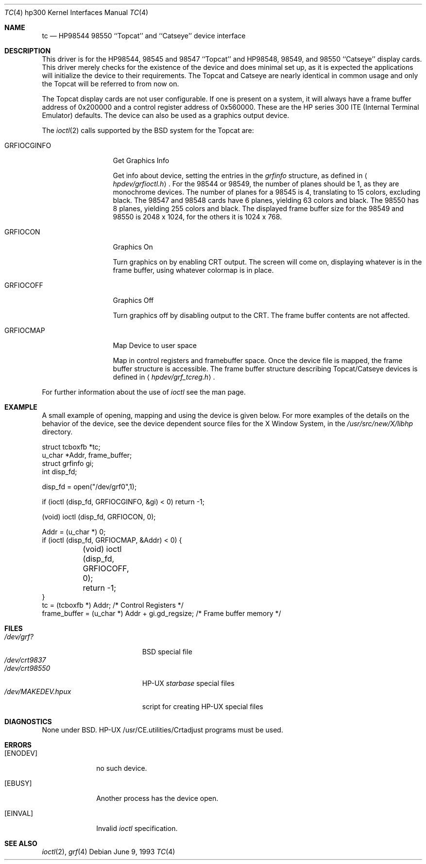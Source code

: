 .\"	$NetBSD: tc.4,v 1.4.8.1 1999/12/27 18:30:51 wrstuden Exp $
.\"
.\" Copyright (c) 1990, 1991, 1993
.\"	The Regents of the University of California.  All rights reserved.
.\"
.\" This code is derived from software contributed to Berkeley by
.\" the Systems Programming Group of the University of Utah Computer
.\" Science Department.
.\"
.\" Redistribution and use in source and binary forms, with or without
.\" modification, are permitted provided that the following conditions
.\" are met:
.\" 1. Redistributions of source code must retain the above copyright
.\"    notice, this list of conditions and the following disclaimer.
.\" 2. Redistributions in binary form must reproduce the above copyright
.\"    notice, this list of conditions and the following disclaimer in the
.\"    documentation and/or other materials provided with the distribution.
.\" 3. All advertising materials mentioning features or use of this software
.\"    must display the following acknowledgement:
.\"	This product includes software developed by the University of
.\"	California, Berkeley and its contributors.
.\" 4. Neither the name of the University nor the names of its contributors
.\"    may be used to endorse or promote products derived from this software
.\"    without specific prior written permission.
.\"
.\" THIS SOFTWARE IS PROVIDED BY THE REGENTS AND CONTRIBUTORS ``AS IS'' AND
.\" ANY EXPRESS OR IMPLIED WARRANTIES, INCLUDING, BUT NOT LIMITED TO, THE
.\" IMPLIED WARRANTIES OF MERCHANTABILITY AND FITNESS FOR A PARTICULAR PURPOSE
.\" ARE DISCLAIMED.  IN NO EVENT SHALL THE REGENTS OR CONTRIBUTORS BE LIABLE
.\" FOR ANY DIRECT, INDIRECT, INCIDENTAL, SPECIAL, EXEMPLARY, OR CONSEQUENTIAL
.\" DAMAGES (INCLUDING, BUT NOT LIMITED TO, PROCUREMENT OF SUBSTITUTE GOODS
.\" OR SERVICES; LOSS OF USE, DATA, OR PROFITS; OR BUSINESS INTERRUPTION)
.\" HOWEVER CAUSED AND ON ANY THEORY OF LIABILITY, WHETHER IN CONTRACT, STRICT
.\" LIABILITY, OR TORT (INCLUDING NEGLIGENCE OR OTHERWISE) ARISING IN ANY WAY
.\" OUT OF THE USE OF THIS SOFTWARE, EVEN IF ADVISED OF THE POSSIBILITY OF
.\" SUCH DAMAGE.
.\"
.\"     from: @(#)tc.4	8.1 (Berkeley) 6/9/93
.\"
.Dd June 9, 1993
.Dt TC 4 hp300
.Os
.Sh NAME
.Nm tc
.Nd
.Tn HP98544
98550 ``Topcat'' and ``Catseye'' device interface
.Sh DESCRIPTION
This driver is for the
.Tn HP98544 ,
98545 and 98547 ``Topcat''
and
.Tn HP98548 ,
98549, and 98550 ``Catseye'' display cards.
This driver merely checks for the existence of the device
and does minimal set up, as it is expected the applications will initialize
the device to their requirements.
The Topcat and Catseye are nearly identical in common usage and only the
Topcat will be referred to from now on.
.Pp
The Topcat display cards are not user configurable.  If one is present on a
system, it will always have a frame buffer address of 0x200000 and a control
register address of 0x560000.  These are the
.Tn HP
series 300
.Tn ITE
(Internal
Terminal Emulator) defaults.  The device can also be used as a graphics output
device.
.Pp
The 
.Xr ioctl 2
calls supported by the
.Bx
system for the Topcat are:
.Bl -tag -width GRFIOCGINFO
.It Dv GRFIOCGINFO
Get Graphics Info
.Pp
Get info about device, setting the entries in the
.Ar grfinfo
structure, as defined in
.Aq Pa hpdev/grfioctl.h .
For the 98544 or 98549,
the number of planes should be 1, as they are monochrome devices.
The number of planes for a 98545 is 4, translating to 15 colors,
excluding black.
The 98547 and 98548 cards have 6 planes, yielding 63 colors and black.
The 98550 has 8 planes, yielding 255 colors and black.
The displayed frame buffer size for the 98549 and 98550 is 2048 x 1024,
for the others it is 1024 x 768.
.It Dv GRFIOCON
Graphics On
.Pp
Turn graphics on by enabling
.Tn CRT
output.  The screen will come on, displaying
whatever is in the frame buffer, using whatever colormap is in place.
.It Dv GRFIOCOFF
Graphics Off
.Pp
Turn graphics off by disabling output to the
.Tn CRT .
The frame buffer contents
are not affected.
.It Dv GRFIOCMAP
Map Device to user space
.Pp
Map in control registers and framebuffer space. Once the device file is
mapped, the frame buffer structure is accessible.  The frame buffer structure
describing Topcat/Catseye devices is defined in
.Aq Pa hpdev/grf_tcreg.h .
.El
.Pp
For further information about the use of
.Xr ioctl
see the man page.
.Sh EXAMPLE
A small example of opening, mapping and using the device is given below.
For more examples of the details on the behavior of the device, see the device
dependent source files for the X Window System, in the
.Pa /usr/src/new/X/libhp
directory.
.Bd -literal 
struct tcboxfb *tc;
u_char *Addr, frame_buffer;
struct grfinfo gi;
int disp_fd;

disp_fd = open("/dev/grf0",1);

if (ioctl (disp_fd, GRFIOCGINFO, &gi) < 0) return -1;

(void) ioctl (disp_fd, GRFIOCON, 0);

Addr = (u_char *) 0;
if (ioctl (disp_fd, GRFIOCMAP, &Addr) < 0) {
	(void) ioctl (disp_fd, GRFIOCOFF, 0);
	return -1;
}
tc = (tcboxfb *) Addr;                          /* Control Registers   */
frame_buffer = (u_char *) Addr + gi.gd_regsize; /* Frame buffer memory */
.Ed
.Sh FILES
.Bl -tag -width /dev/MAKEDEV.hpux -compact
.It Pa /dev/grf?
.Bx
special file
.It Pa /dev/crt9837
.It Pa /dev/crt98550
.Tn HP-UX
.Em starbase
special files
.It Pa /dev/MAKEDEV.hpux
script for creating
.Tn HP-UX
special files
.El
.Sh DIAGNOSTICS
None under
.Bx .
.Tn HP-UX
.Tn /usr/CE.utilities/Crtadjust
programs must be used.
.Sh ERRORS
.Bl -tag -width [EINVAL]
.It Bq Er ENODEV
no such device.
.It Bq Er EBUSY
Another process has the device open.
.It Bq Er EINVAL
Invalid
.Xr ioctl
specification.
.El
.Sh SEE ALSO
.Xr ioctl 2 ,
.Xr grf 4
